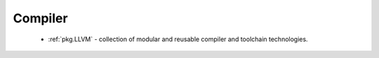 Compiler
--------

 - :ref:`pkg.LLVM` - collection of modular and reusable compiler and toolchain technologies.
